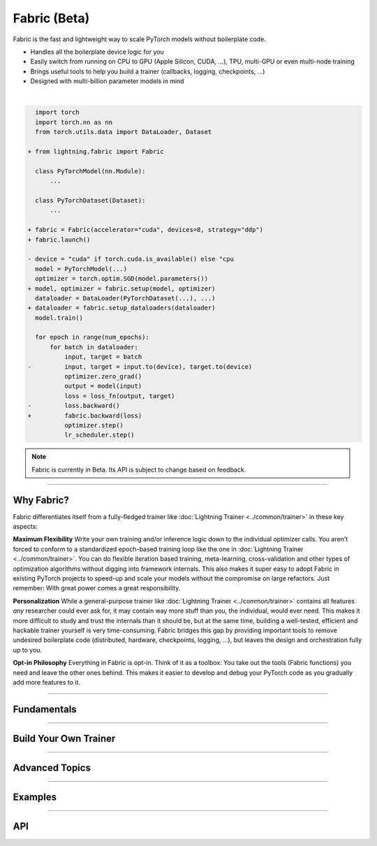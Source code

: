#############
Fabric (Beta)
#############

Fabric is the fast and lightweight way to scale PyTorch models without boilerplate code.

- Handles all the boilerplate device logic for you
- Easily switch from running on CPU to GPU (Apple Silicon, CUDA, ...), TPU, multi-GPU or even multi-node training
- Brings useful tools to help you build a trainer (callbacks, logging, checkpoints, ...)
- Designed with multi-billion parameter models in mind

|

.. code-block:: diff

      import torch
      import torch.nn as nn
      from torch.utils.data import DataLoader, Dataset

    + from lightning.fabric import Fabric

      class PyTorchModel(nn.Module):
          ...

      class PyTorchDataset(Dataset):
          ...

    + fabric = Fabric(accelerator="cuda", devices=8, strategy="ddp")
    + fabric.launch()

    - device = "cuda" if torch.cuda.is_available() else "cpu
      model = PyTorchModel(...)
      optimizer = torch.optim.SGD(model.parameters())
    + model, optimizer = fabric.setup(model, optimizer)
      dataloader = DataLoader(PyTorchDataset(...), ...)
    + dataloader = fabric.setup_dataloaders(dataloader)
      model.train()

      for epoch in range(num_epochs):
          for batch in dataloader:
              input, target = batch
    -         input, target = input.to(device), target.to(device)
              optimizer.zero_grad()
              output = model(input)
              loss = loss_fn(output, target)
    -         loss.backward()
    +         fabric.backward(loss)
              optimizer.step()
              lr_scheduler.step()


.. note:: Fabric is currently in Beta. Its API is subject to change based on feedback.


----


***********
Why Fabric?
***********

Fabric differentiates itself from a fully-fledged trainer like :doc:`Lightning Trainer <../common/trainer>` in these key aspects:

**Maximum Flexibility**
Write your own training and/or inference logic down to the individual optimizer calls.
You aren't forced to conform to a standardized epoch-based training loop like the one in :doc:`Lightning Trainer <../common/trainer>`.
You can do flexible iteration based training, meta-learning, cross-validation and other types of optimization algorithms without digging into framework internals.
This also makes it super easy to adopt Fabric in existing PyTorch projects to speed-up and scale your models without the compromise on large refactors.
Just remember: With great power comes a great responsibility.

**Personalization**
While a general-purpose trainer like :doc:`Lightning Trainer <../common/trainer>` contains all features *any* researcher could ever ask for,
it may contain way more stuff than you, the individual, would ever need.
This makes it more difficult to study and trust the internals than it should be, but at the same time, building a well-tested, efficient and hackable trainer yourself is very time-consuming.
Fabric bridges this gap by providing important tools to remove undesired boilerplate code (distributed, hardware, checkpoints, logging, ...), but leaves the design and orchestration fully up to you.

**Opt-in Philosophy**
Everything in Fabric is opt-in.
Think of it as a toolbox: You take out the tools (Fabric functions) you need and leave the other ones behind.
This makes it easier to develop and debug your PyTorch code as you gradually add more features to it.


----


************
Fundamentals
************

.. raw:: html

    <div class="display-card-container">
        <div class="row">

.. displayitem::
    :header: Getting Started
    :description: Learn how to add Fabric to your PyTorch code
    :button_link: fundamentals/convert.html
    :col_css: col-md-4
    :height: 150
    :tag: basic

.. displayitem::
    :header: Accelerators
    :description: Take advantage of your hardware with a switch of a flag
    :button_link: fundamentals/accelerators.html
    :col_css: col-md-4
    :height: 150
    :tag: intermediate

.. displayitem::
    :header: Code Structure
    :description: Best practices for setting up your training script with Fabric
    :button_link: fundamentals/code_structure.html
    :col_css: col-md-4
    :height: 150
    :tag: basic

.. displayitem::
    :header: Launch Distributed Training
    :description: Launch a Python script on multiple devices and machines
    :button_link: fundamentals/launch.html
    :col_css: col-md-4
    :height: 150
    :tag: intermediate

.. displayitem::
    :header: Fabric in Notebooks
    :description: Launch on multiple devices from within a Jupyter notebook
    :button_link: fundamentals/notebooks.html
    :col_css: col-md-4
    :height: 150
    :tag: basic

.. displayitem::
    :header: Mixed Precision Training
    :description: Save memory and speed up training using mixed precision
    :button_link: fundamentals/precision.html
    :col_css: col-md-4
    :height: 150
    :tag: intermediate

.. raw:: html

        </div>
    </div>


----


**********************
Build Your Own Trainer
**********************

.. raw:: html

    <div class="display-card-container">
        <div class="row">

.. displayitem::
    :header: The LightningModule
    :description: Organize your code in a LightningModule and use it with Fabric
    :button_link: guide/lightning_module.html
    :col_css: col-md-4
    :height: 150
    :tag: basic

.. displayitem::
    :header: Callbacks
    :description: Make use of the Callback system in Fabric
    :button_link: guide/callbacks.html
    :col_css: col-md-4
    :height: 150
    :tag: basic

.. displayitem::
    :header: Logging
    :description: Learn how Fabric helps you remove boilerplate code for tracking metrics with a logger
    :button_link: guide/logging.html
    :col_css: col-md-4
    :height: 150
    :tag: basic

.. displayitem::
    :header: Checkpoints
    :description: Efficient saving and loading of model weights, training state, hyperparameters and more.
    :button_link: guide/checkpoint.html
    :col_css: col-md-4
    :height: 150
    :tag: basic

.. displayitem::
    :header: Trainer Template
    :description: Take our Fabric Trainer template and customize it for your needs
    :button_link: guide/trainer_template.html
    :col_css: col-md-4
    :height: 150
    :tag: intermediate

.. raw:: html

        </div>
    </div>


----


***************
Advanced Topics
***************

.. raw:: html

    <div class="display-card-container">
        <div class="row">

.. displayitem::
    :header: Efficient Gradient Accumulation
    :description: Learn how to perform efficient gradient accumulation in distributed settings
    :button_link: advanced/gradient_accumulation.html
    :col_css: col-md-4
    :height: 160
    :tag: advanced

.. displayitem::
    :header: Distributed Communication
    :description: Learn all about communication primitives for distributed operation. Gather, reduce, broadcast, etc.
    :button_link: advanced/distributed_communication.html
    :col_css: col-md-4
    :height: 160
    :tag: advanced

.. raw:: html

        </div>
    </div>


----


.. _Fabric Examples:

********
Examples
********

.. raw:: html

    <div class="display-card-container">
        <div class="row">

.. displayitem::
    :header: Image Classification
    :description: Train an image classifier on the MNIST dataset
    :button_link: https://github.com/Lightning-AI/lightning/blob/master/examples/fabric/image_classifier
    :col_css: col-md-4
    :height: 150
    :tag: basic

.. displayitem::
    :header: GAN
    :description: Train a GAN that generates realistic human faces
    :button_link: https://github.com/Lightning-AI/lightning/blob/master/examples/fabric/dcgan
    :col_css: col-md-4
    :height: 150
    :tag: intermediate

.. displayitem::
    :header: Meta-Learning
    :description: Distributed training with the MAML algorithm on the Omniglot and MiniImagenet datasets
    :button_link: https://github.com/Lightning-AI/lightning/blob/master/examples/fabric/meta_learning
    :col_css: col-md-4
    :height: 150
    :tag: intermediate

.. displayitem::
    :header: Large Language Models
    :description: Pre-train a GPT-2 language model on OpenWebText data
    :button_link: https://github.com/Lightning-AI/nanoGPT/blob/master/train_fabric.py
    :col_css: col-md-4
    :height: 150
    :tag: advanced

.. displayitem::
    :header: Reinforcement Learning
    :description: Implementation of the Proximal Policy Optimization (PPO) algorithm with multi-GPU support
    :button_link: https://github.com/Lightning-AI/lightning/blob/master/examples/fabric/reinforcement_learning
    :col_css: col-md-4
    :height: 150

.. displayitem::
    :header: Active Learning
    :description: Coming soon
    :col_css: col-md-4
    :height: 150



.. raw:: html

        </div>
    </div>



----


***
API
***

.. raw:: html

    <div class="display-card-container">
        <div class="row">

.. displayitem::
    :header: Fabric Arguments
    :description: All configuration options for the Fabric object
    :button_link: api/fabric_args.html
    :col_css: col-md-4
    :height: 150
    :tag: basic

.. displayitem::
    :header: Fabric Methods
    :description: Explore all methods that Fabric offers
    :button_link: api/fabric_methods.html
    :col_css: col-md-4
    :height: 150
    :tag: basic

.. displayitem::
    :header: Utilities
    :description: Explore utility functions that make your life easier
    :button_link: api/utilities.html
    :col_css: col-md-4
    :height: 150
    :tag: basic

.. displayitem::
    :header: Full API Reference
    :description: Reference of all public classes, methods and functions. Useful for developers.
    :button_link: api/api_reference.html
    :col_css: col-md-4
    :height: 150
    :tag: intermediate

.. raw:: html

        </div>
    </div>
